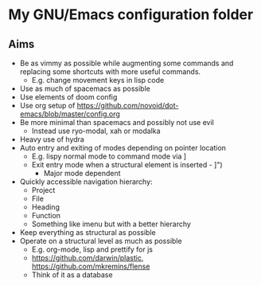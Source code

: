 * My GNU/Emacs configuration folder
** Aims
 - Be as vimmy as possible while augmenting some commands and replacing some
   shortcuts with more useful commands.
   - E.g. change movement keys in lisp code
 - Use as much of spacemacs as possible
 - Use elements of doom config
 - Use org setup of https://github.com/novoid/dot-emacs/blob/master/config.org
 - Be more minimal than spacemacs and possibly not use evil
   - Instead use ryo-modal, xah or modalka
 - Heavy use of hydra
 - Auto entry and exiting of modes depending on pointer location
   - E.g. lispy normal mode to command mode via ]
   - Exit entry mode when a structural element is inserted - ]")
     - Major mode dependent
 - Quickly accessible navigation hierarchy:
   - Project
   - File
   - Heading
   - Function
   - Something like imenu but with a better hierarchy
 - Keep everything as structural as possible
 - Operate on a structural level as much as possible
   - E.g. org-mode, lisp and prettify for js
   - https://github.com/darwin/plastic, https://github.com/mkremins/flense
   - Think of it as a database
